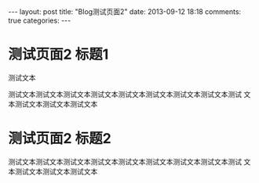 #+BEGIN_HTML
---
layout: post
title: "Blog测试页面2"
date: 2013-09-12 18:18
comments: true
categories: 
---
#+END_HTML

* 测试页面2 标题1
  测试文本
  
  测试文本测试文本测试文本测试文本测试文本测试文本测试文本测试文本测试
  文本测试文本测试文本测试文本
* 测试页面2 标题2
  测试文本测试文本测试文本测试文本测试文本测试文本测试文本测试文本测试
  文本测试文本测试文本测试文本
